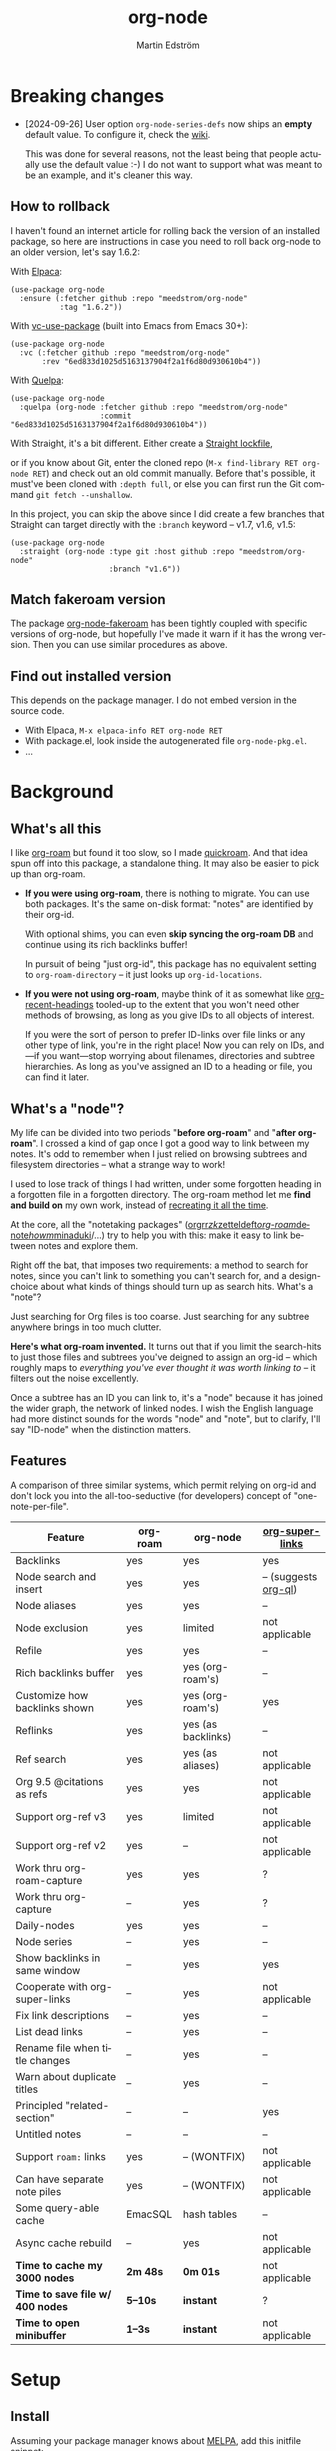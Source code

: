 #+TITLE: org-node
#+AUTHOR: Martin Edström
#+EMAIL: meedstrom91@gmail.com
#+LANGUAGE: en
#+STARTUP: content
#+TEXINFO_DIR_CATEGORY: Emacs
#+TEXINFO_DIR_TITLE: Org-node: (org-node).
#+TEXINFO_DIR_DESC: Link org-id entries into a network.
#+EXPORT_FILE_NAME: org-node
#+HTML: <a href="https://melpa.org/#/org-node"><img alt="MELPA" src="https://melpa.org/packages/org-node-badge.svg"/></a> <a href="https://stable.melpa.org/#/org-node"><img alt="MELPA Stable" src="https://stable.melpa.org/packages/org-node-badge.svg"/></a>
* Breaking changes

- [2024-09-26] User option =org-node-series-defs= now ships an *empty* default value.  To configure it, check the [[https://github.com/meedstrom/org-node/wiki/Configuring-series][wiki]].

  This was done for several reasons, not the least being that people actually use the default value :-)  I do not want to support what was meant to be an example, and it's cleaner this way.

** How to rollback
I haven't found an internet article for rolling back the version of an installed package, so here are instructions in case you need to roll back org-node to an older version, let's say 1.6.2:

With [[https://github.com/progfolio/elpaca][Elpaca]]:
#+begin_src elisp
(use-package org-node
  :ensure (:fetcher github :repo "meedstrom/org-node"
           :tag "1.6.2"))
#+end_src

With [[https://github.com/slotThe/vc-use-package][vc-use-package]] (built into Emacs from Emacs 30+):
#+begin_src elisp
(use-package org-node
  :vc (:fetcher github :repo "meedstrom/org-node"
       :rev "6ed833d1025d5163137904f2a1f6d80d930610b4"))
#+end_src

With [[https://github.com/quelpa/quelpa][Quelpa]]:
#+begin_src elisp
(use-package org-node
  :quelpa (org-node :fetcher github :repo "meedstrom/org-node"
                    :commit "6ed833d1025d5163137904f2a1f6d80d930610b4"))
#+end_src

With Straight, it's a bit different.  Either create a [[https://github.com/radian-software/straight.el?tab=readme-ov-file#lockfile-management][Straight lockfile]],

or if you know about Git, enter the cloned repo (=M-x find-library RET org-node RET=) and check out an old commit manually.  Before that's possible, it must've been cloned with =:depth full=, or else you can first run the Git command =git fetch --unshallow=.

In this project, you can skip the above since I did create a few branches that Straight can target directly with the =:branch= keyword -- v1.7, v1.6, v1.5:

#+begin_src elisp
(use-package org-node
  :straight (org-node :type git :host github :repo "meedstrom/org-node"
                      :branch "v1.6"))
#+end_src

** Match fakeroam version
The package [[https://github.com/meedstrom/org-node-fakeroam][org-node-fakeroam]] has been tightly coupled with specific versions of org-node, but hopefully I've made it warn if it has the wrong version.  Then you can use similar procedures as above.

** Find out installed version
This depends on the package manager.  I do not embed version in the source code.

- With Elpaca, =M-x elpaca-info RET org-node RET=
- With package.el, look inside the autogenerated file =org-node-pkg.el=.
- ...

* Background
** What's all this

I like [[https://github.com/org-roam/org-roam][org-roam]] but found it too slow, so I made [[https://github.com/meedstrom/quickroam][quickroam]].  And that idea spun off into this package, a standalone thing.  It may also be easier to pick up than org-roam.

- *If you were using org-roam*, there is nothing to migrate.  You can use both packages.  It's the same on-disk format: "notes" are identified by their org-id.

  With optional shims, you can even *skip syncing the org-roam DB* and continue using its rich backlinks buffer!

  In pursuit of being "just org-id", this package has no equivalent setting to =org-roam-directory= -- it just looks up =org-id-locations=.

- *If you were not using org-roam*, maybe think of it as somewhat like [[https://github.com/alphapapa/org-recent-headings][org-recent-headings]] tooled-up to the extent that you won't need other methods of browsing, as long as you give IDs to all objects of interest.

  If you were the sort of person to prefer ID-links over file links or any other type of link, you're in the right place!  Now you can rely on IDs, and---if you want---stop worrying about filenames, directories and subtree hierarchies.  As long as you've assigned an ID to a heading or file, you can find it later.

** What's a "node"?

My life can be divided into two periods "*before org-roam*" and "*after org-roam*".  I crossed a kind of gap once I got a good way to link between my notes.  It's odd to remember when I just relied on browsing subtrees and filesystem directories -- what a strange way to work!

I used to lose track of things I had written, under some forgotten heading in a forgotten file in a forgotten directory.  The org-roam method let me *find and build on* my own work, instead of [[https://en.wikipedia.org/wiki/Cryptomnesia][recreating it all the time]].

At the core, all the "notetaking packages" ([[https://github.com/rtrppl/orgrr][orgrr]]/[[https://github.com/localauthor/zk][zk]]/[[https://github.com/EFLS/zetteldeft][zetteldeft]]/[[https://github.com/org-roam/org-roam][org-roam]]/[[https://github.com/protesilaos/denote][denote]]/[[https://github.com/kaorahi/howm][howm]]/[[https://github.com/kisaragi-hiu/minaduki][minaduki]]/...) try to help you with this: make it easy to link between notes and explore them.

Right off the bat, that imposes two requirements: a method to search for notes, since you can't link to something you can't search for, and a design-choice about what kinds of things should turn up as search hits.  What's a "note"?

Just searching for Org files is too coarse.  Just searching for any subtree anywhere brings in too much clutter.

*Here's what org-roam invented.*  It turns out that if you limit the search-hits to just those files and subtrees you've deigned to assign an org-id -- which roughly maps to /everything you've ever thought it was worth linking to/ -- it filters out the noise excellently.

Once a subtree has an ID you can link to, it's a "node" because it has joined the wider graph, the network of linked nodes.  I wish the English language had more distinct sounds for the words "node" and "note", but to clarify, I'll say "ID-node" when the distinction matters.

** Features

A comparison of three similar systems, which permit relying on org-id and don't lock you into the all-too-seductive (for developers) concept of "one-note-per-file".

| Feature                        | org-roam | org-node           | [[https://github.com/toshism/org-super-links][org-super-links]]      |
|--------------------------------+----------+--------------------+----------------------|
| Backlinks                      | yes      | yes                | yes                  |
| Node search and insert         | yes      | yes                | -- (suggests [[https://github.com/alphapapa/org-ql][org-ql]]) |
| Node aliases                   | yes      | yes                | --                   |
| Node exclusion                 | yes      | limited            | not applicable       |
| Refile                         | yes      | yes                | --                   |
| Rich backlinks buffer          | yes      | yes (org-roam's)   | --                   |
| Customize how backlinks shown  | yes      | yes (org-roam's)   | yes                  |
| Reflinks                       | yes      | yes (as backlinks) | --                   |
| Ref search                     | yes      | yes (as aliases)   | not applicable       |
| Org 9.5 @citations as refs     | yes      | yes                | not applicable       |
| Support org-ref v3             | yes      | limited            | not applicable       |
| Support org-ref v2             | yes      | --                 | not applicable       |
| Work thru org-roam-capture     | yes      | yes                | ?                    |
| Work thru org-capture          | --       | yes                | ?                    |
| Daily-nodes                    | yes      | yes                | --                   |
| Node series                    | --       | yes                | --                   |
| Show backlinks in same window  | --       | yes                | yes                  |
| Cooperate with org-super-links | --       | yes                | not applicable       |
| Fix link descriptions          | --       | yes                | --                   |
| List dead links                | --       | yes                | --                   |
| Rename file when title changes | --       | yes                | --                   |
| Warn about duplicate titles    | --       | yes                | --                   |
| Principled "related-section"   | --       | --                 | yes                  |
| Untitled notes                 | --       | --                 | --                   |
| Support =roam:= links            | yes      | -- (WONTFIX)       | not applicable       |
| Can have separate note piles   | yes      | -- (WONTFIX)       | not applicable       |
|--------------------------------+----------+--------------------+----------------------|
| Some query-able cache          | EmacSQL  | hash tables        | --                   |
| Async cache rebuild            | --       | yes                | not applicable       |
| *Time to cache my 3000 nodes*    | *2m 48s*   | *0m 01s*             | not applicable       |
| *Time to save file w/ 400 nodes* | *5--10s*   | *instant*            | ?                    |
| *Time to open minibuffer*        | *1--3s*    | *instant*            | not applicable       |

* Setup
** Install

Assuming your package manager knows about [[https://melpa.org/#/getting-started][MELPA]], add this initfile snippet:

#+begin_src elisp
(use-package org-node
  :after org
  :config (org-node-cache-mode))
#+end_src

If you are an org-roam user, you'll want the following module as well.  Check its README to [[https://github.com/meedstrom/org-node-fakeroam][make org-node work with org-roam side-by-side]].

#+begin_src elisp
(use-package org-node-fakeroam
  :defer)
#+end_src

** Quick start

If you're new to these concepts, fear not.  The main things for day-to-day operation are two verbs: "find" and "insert".

Pick some short keys and try them out.

#+begin_src elisp
(keymap-set global-map "M-s M-f" #'org-node-find)
(keymap-set org-mode-map "M-s M-i" #'org-node-insert-link)
#+end_src

To browse config options, type =M-x customize-group RET org-node RET=.

Final tip: there's *no separate command* for creating a new node!  Reuse one of the commands above, and type the name of a node that doesn't exist.  Try it and see what happens!

* Backlinks
** What are backlinks?
Backlinks are the butter on the bread of your notes.  If you've ever seen a "What links here" section on some webpage, that's exactly what it is.  Imagine seeing that, all the time.  The following sections outline two general ways to do so.

** Backlink solution 1: Borrow org-roam's backlink buffer
As a Roam user, you can keep using =M-x org-roam-buffer-toggle=.

TIP: If it has been slow, or saving files has been slow, [[https://github.com/meedstrom/org-node-fakeroam][org-node-fakeroam]] gives you ways to speed it up.

TIP: If you have not done so yet, I recommend binding some short key sequences.  I spent many months waffling on where to bind them, so here's an example:

#+begin_src elisp
;; Either this...
(keymap-set org-mode-map "M-s M-r" #'org-roam-buffer-toggle)
(keymap-set global-map "M-s M-d" #'org-roam-buffer-display-dedicated)

;; ...or just this for a different behavior
(keymap-set global-map "M-s M-r" #'org-node-fakeroam-show-buffer)
#+end_src

** Backlink solution 2: Print inside the file
I rarely have the screen space to display a backlink buffer.  Because it needs my active involvement to keep visible, I go long periods seeing no backlinks.  This solution can be a great complement (or even stand alone).

*** Option 2A: Let org-node manage a =:BACKLINKS:= property

For a first-time run, type =M-x org-node-backlink-fix-all-files=.  (Don't worry if you change your mind; undo with =M-x org-node-backlink-regret=.)

Then enable the following global mode, which keeps these properties updated.

#+begin_src elisp
(org-node-backlink-mode)
#+end_src

NOTE 1: To be clear, this never generates new IDs.  That's your own business.  This only adds/edits :BACKLINKS: properties, and no backlink will appear that correspond to a link if the context for that link has no ID among any outline ancestor.

NOTE 2: By default, the setting =org-node-backlink-aggressive= is nil, so that stale backlinks are not cleaned until you carry out some edits under an affected heading and then save the file, which fixes that heading's :BACKLINKS: property.  Flip the setting if you'd like it to be more proactive:

#+begin_src elisp
(setq org-node-backlink-aggressive t)
#+end_src

NOTE 3:  People who prefer to hard-wrap text instead of enabling =visual-line-mode= or similar may not find this way of displaying backlinks very scalable, since Org places properties on a single logical line.

*** Option 2B: Let org-super-links manage a =:BACKLINKS:...:END:= drawer

I /think/ the following should work. Totally untested, let me know!

#+begin_src elisp
(add-hook 'org-node-insert-link-hook #'org-node-convert-link-to-super)
#+end_src

Bad news: this is currently directed towards people who used [[https://github.com/toshism/org-super-links][org-super-links]] from the beginning, or people who are just now starting to assign IDs, as there is not yet a command to add new BACKLINKS drawers in bulk to preexisting nodes. ([[https://github.com/toshism/org-super-links/issues/93][org-super-links#93]])

* Misc
** Manage org-id-locations

I find unsatisfactory the config options in org-id (Why? See [[http://edstrom.dev/wjwrl/taking-ownership-of-org-id][Taking ownership of org-id]]), so org-node gives you an extra way to feed data to org-id.  That helps ensure that you never run into "ID not found" situations.

Example setting:

#+begin_src elisp
(setq org-node-extra-id-dirs
      '("~/org/"
        "~/Syncthing/"
        "/mnt/stuff/"))
#+end_src

Do a =M-x org-node-reset= and see if it can find your notes now.

*** Undoing a Roam hack

If you have org-roam loaded, opening a link can sometimes send you to an outdated file path due to [[https://github.com/org-roam/org-roam/blob/2a630476b3d49d7106f582e7f62b515c62430714/org-roam-id.el#L91][a line in org-roam-id.el]] that causes org-id to /preferentially/ look up the org-roam DB instead of org-id's own table!

Either revert that with the following snippet, or if [[https://github.com/meedstrom/org-node-fakeroam][Fakeroam]] can cover your needs, simply delete the Roam DB (at "~/.emacs.d/org-roam.db").

#+begin_src elisp
;; Undo a Roam override
(with-eval-after-load 'org-roam-id
  ;; Default for Org 9.1 through 9.7+
  (org-link-set-parameters
   "id" :follow #'org-id-open :store #'org-id-store-link-maybe))
#+end_src


** Exclude uninteresting nodes

One user had over a thousand project-nodes, but only just began to do a knowledge base, and wished to avoid seeing the project nodes.

This could work by, for example, excluding a "project" tag or any note that has a TODO state:

#+begin_src elisp
(setq org-node-filter-fn
      (lambda (node)
        (not
         (or (org-node-get-todo node)
             (member "project"
                     (org-node-get-tags-with-inheritance node))
             (assoc "ROAM_EXCLUDE" (org-node-get-properties node))))))
#+end_src

You can also use a whitelist approach, allowing only nodes from a certain directory "my-wiki":

#+begin_src elisp
(setq org-node-filter-fn
      (lambda (node)
        (and (string-search "/my-wiki/" (org-node-get-file-path node))
             (not (assoc "ROAM_EXCLUDE" (org-node-get-properties node))))))
#+end_src

*** Limitation: =ROAM_EXCLUDE=

Let's say you have a big archive file, fulla IDs, and you want all the nodes within out of sight.  Putting a =:ROAM_EXCLUDE: t= at the top won't do it, because unlike in org-roam, *child ID nodes of an excluded node are not excluded!*  The =org-node-filter-fn= applies its ruleset to each node in isolation.

However, nodes in isolation do still have inherited tags.  So you can use that, or the file name or outline path.

While a big selling point of IDs is that you avoid depending on filenames, it's often pragmatic to let up on purism just a bit :-) It works well for me to filter out any file or directory that happens to contain "archive" in the name:

#+begin_src elisp
(setq org-node-filter-fn
      (lambda (node)
        (not (string-search "archive" (org-node-get-file-path node)))))
#+end_src

Or put something like =#+filetags: :wiki_exclude:= at the top of each file, and set:

#+begin_src elisp
(setq org-node-filter-fn
      (lambda (node)
        (not (member "wiki_exclude"
                     (org-node-get-tags-with-inheritance node))))))
#+end_src

** Org-capture

You may have heard that org-roam has its own special set of capture templates: the =org-roam-capture-templates=.

People who understand the magic of capture templates, they may take this in stride.  Me, I never felt confident using a second-order abstraction over an already leaky abstraction I didn't fully understand.

Can we just use vanilla org-capture?  That'd be less scary.  The answer is yes!

The secret sauce is =(function org-node-capture-target)=:

#+begin_src elisp
(setq org-capture-templates
      '(("i" "Capture into ID node"
         plain (function org-node-capture-target) nil
         :empty-lines-after 1)

        ("j" "Jump to ID node"
         plain (function org-node-capture-target) nil
         :jump-to-captured t
         :immediate-finish t)

        ;; Sometimes handy after `org-node-insert-link', to
        ;; make a stub you plan to fill in later, without
        ;; leaving the current buffer for now
        ("s" "Make quick stub ID node"
         plain (function org-node-capture-target) nil
         :immediate-finish t)))
#+end_src

With that done, you can optionally configure the everyday commands =org-node-find= & =org-node-insert-link= to outsource to org-capture when they try to create new nodes:

#+begin_src elisp
(setq org-node-creation-fn #'org-capture)
#+end_src

** Completion-at-point
To complete words at point into known node titles:

#+begin_src elisp
(org-node-complete-at-point-mode)
(setq org-roam-completion-everywhere nil) ;; Prevent Roam's variant
#+end_src

** Any analogue to =org-roam-node-display-template=?

To customize how the nodes look in the minibuffer, configure =org-node-affixation-fn=:

    : M-x customize-variable RET org-node-affixation-fn RET

You may also want to set =org-node-alter-candidates= to t.

** Grep

If you have Ripgrep installed on the computer and [[https://github.com/minad/consult][consult]] installed on Emacs, you can use this command to grep across all your Org files at any time.

#+begin_src elisp
(keymap-set global-map "M-s M-g" #'org-node-grep) ;; Requires consult
#+end_src

This is can be a power tool for mass edits.  Say you want to rename some Org tag =:math:= to =:Math:= absolutely everywhere.  Then you could follow a procedure such as:

1. Use =org-node-grep= and type =:math:=
2. Use =embark-export= (from [[https://github.com/oantolin/embark][embark]])
3. Use =wgrep-change-to-wgrep-mode= (from [[https://github.com/mhayashi1120/Emacs-wgrep][wgrep]])
4. Do a query-replace (~M-%~) to replace all =:math:= with =:Math:=
5. Type ~C-c C-c~ to apply the changes

** Let org-open-at-point detect refs
Say there's a link to a web URL, and you've forgotten you also have a node listing that exact URL in its =ROAM_REFS= property.

Wouldn't it be nice if, clicking on that link, you automatically visit that node first instead of being sent to the web?  Here you go:

#+begin_src elisp
(add-hook 'org-open-at-point-functions
          #'org-node-try-visit-ref-node)
#+end_src

** Limitation: TRAMP
Working with files over TRAMP is unsupported for now.  Org-node tries to be very fast, often nulling =file-name-handler-alist=, which TRAMP needs.

The best way to change this is to [[https://github.com/meedstrom/org-node/issues][file an issue]] to show you care :-)

** Limitation: Encryption
Encrypted nodes probably won't be found.  As above, file an issue.

** Limitation: Unique titles
If two ID-nodes exist with the same title, one of them disappears from minibuffer completions.

That's just the nature of completion.  Much can be said for embracing the uniqueness constraint, and org-node will print messages calling attention to any collisions.

Anyway... there's a workaround.  Assuming you leave =org-node-affixation-fn= at its default setting, adding this to initfiles tends to do the trick:

#+begin_src elisp
(setq org-node-alter-candidates t)
#+end_src

This lets you match against the node outline path and not only the title, which resolves most conflicts given that the most likely source of conflict is subheadings in disparate files, that happen to be named the same.  [[https://fosstodon.org/@nickanderson/112249581810196258][Some people]] make this trick part of their workflow.

NB: for users of =org-node-complete-at-point-mode=, this workaround won't help those completions.  With some luck you'll rarely insert the wrong link, but it's worth being aware of. ([[https://github.com/meedstrom/org-node/issues/62][#62]])

** Limitation: Org-ref

Org-node supports the Org 9.5 @citations, but not fully the aftermarket [[https://github.com/jkitchin/org-ref][org-ref]] &citations that emulate LaTeX look-and-feel, since it nearly doubles my scan time if I amend =org-link-plain-re= to match all of =org-ref-cite-types=.

What works is bracketed Org-ref v3 citations that start with "cite", e.g. =[[citep:...]]=, =[[citealt:...]]=, =[[citeauthor:...]]=, since org-node-parser.el is able to pick them up for free.  What doesn't work is e.g. =[[bibentry:...]]= since it doesn't start with "cite", nor plain =citep:...= since it is not wrapped in brackets.

If you need more of Org-ref, you have at least two options:
- Use org-roam - see discussions on boosting its performance [[https://org-roam.discourse.group/t/rewriting-org-roam-node-list-for-speed-it-is-not-sqlite/3475/92][here]] and [[https://org-roam.discourse.group/t/improving-performance-of-node-find-et-al/3326/33][here]]
- Get your elbows dirty and try to revive the archived branch [[https://github.com/meedstrom/org-node/branches]["orgref"]], see [[https://github.com/meedstrom/org-node/commit/90b0e503ac75428a5d3ca6a4c8c51b5e075064d3][relevant commit]].

** Toolbox

Basic commands:

- =org-node-find=
- =org-node-insert-link=
- =org-node-insert-transclusion=
- =org-node-insert-transclusion-as-subtree=
- =org-node-visit-random=
- =org-node-refile=
- =org-node-series-dispatch=
  - Browse node series -- see README
- =org-node-extract-subtree=
  - A bizarro counterpart to =org-roam-extract-subtree=.  Export the subtree at point into a file-level node, *leave a link in the outline parent of where the subtree was*, and show the new file as current buffer.
- =org-node-nodeify-entry=
  - (Trivial) Give an ID to the subtree at point, and run the hook =org-node-creation-hook=
- =org-node-insert-heading=
  - (Trivial) Shortcut for =org-insert-heading= + =org-node-nodeify-entry=
- =org-node-grep=
  - (Requires [[https://github.com/minad/consult][consult]]) Grep across all known Org files.
- =org-node-fakeroam-show-roam-buffer=
  - A different way to invoke the Roam buffer: display the buffer /or/ refresh it if it was already visible.  And a plot twist, if it was not visible, do not refresh until the second invocation.
    - Useful if you have disabled the automatic redisplay, because the Roam command =org-roam-buffer-toggle= is not meant for that.

Rarer commands:

- =org-node-lint-all=
  - Can help you fix a broken setup: it runs org-lint on all known files and generates a report of syntax problems, for you to correct manually.  Org-node [[https://github.com/meedstrom/org-node/issues/8#issuecomment-2101316447][assumes all files have valid syntax]], though many of the problems reported by org-lint are survivable.
- =org-node-rewrite-links-ask=
  - Look for link descriptions that got out of sync with the corresponding node title, then prompt at each link to update it
- =org-node-rename-file-by-title=
  - Auto-rename the file based on the current =#+title=
    - Also works as an after-save-hook!  Does nothing as such until you configure =org-node-renames-allowed-dirs=.
    - Please note that if your filenames have datestamp prefixes, it is important to get =org-node-datestamp-format= right or it may clobber a pre-existing datestamp.
- =org-node-list-dead-links=
  - List links where the destination ID could not be found
- =org-node-list-reflinks=
  - List citations and non-ID links
    - Can be interesting for seeing which links have an associated node and which don't (usually, most don't)
- =org-node-backlink-fix-all-files=
  - Update =BACKLINKS= property in all nodes
- =org-node-list-feedback-arcs=
  - (Requires GNU R with R packages tidyverse and igraph)

    Explore [[https://en.wikipedia.org/wiki/Feedback_arc_set][feedback arcs]] in your ID link network.  Can be a sort of [[https://edstrom.dev/zvjjm/slipbox-workflow#ttqyc][occasional QA routine]].
- =org-node-rename-asset-and-rewrite-links=
  - Interactively rename an asset such as an image file and try to update all Org links to them.  Requires [[https://github.com/mhayashi1120/Emacs-wgrep][wgrep]].
    - NOTE: For now, it only looks for links inside the root directory that it prompts you for, and sub and sub-subdirectories and so on -- but won't find a link outside that root directory.

      Like if you have Org files under /mnt linking to assets in /home, those links won't be updated.  Neither if you choose ~/org/subdir as the root directory will links in ~/org/file.org be updated.

** Experimental: Node series
Do you already know about "daily-notes"?  Then get started with a keybinding such as:

#+begin_src elisp
(keymap-set global-map "M-s s" #'org-node-series-dispatch)
#+end_src

and configure =org-node-series-defs=.  See [[https://github.com/meedstrom/org-node/wiki/Configuring-series][wiki]].

*** What are series?
It's easiest to explain series if we use "daily-notes" (or "dailies") as an example of a series.

Roam's idea of a "daily-note" is the same as an [[https://github.com/bastibe/org-journal][org-journal]] entry: a file/entry where the title is just today's date.

You don't need software for that basic idea, only to make it extra convenient to navigate them and jump back and forth in the series.

Thus, fundamentally, any "journal" or "dailies" software are just operating on a sorted series to navigate through.  You could have series about, let's say, historical events, Star Trek episodes, your school curriculum...

You may be taken aback that defining a new series requires writing 5 lambdas, but once you get the hang of it, you can often reuse those lambdas.

*** Future
A future version will likely bring convenient wrappers that let you define a series in 1-2 lines.

It's also possible we just redesign this completely.  Input welcome.  How would you like to define a series?  Where should the information be stored?

* Appendix
** Appendix I: Rosetta stone

API cheatsheet between org-roam and org-node.

| Action                                  | org-roam                           | org-node                                                              |
|-----------------------------------------+------------------------------------+-----------------------------------------------------------------------|
| Get ID near point                       | =(org-roam-id-at-point)=             | =(org-id-get nil nil nil t)=                                            |
| Get node at point                       | =(org-roam-node-at-point)=           | =(org-node-at-point)=                                                   |
| Get list of files                       | =(org-roam-list-files)=              | =(org-node-list-files)=                                                 |
| Prompt user to pick a node              | =(org-roam-node-read)=               | =(org-node-read)=                                                       |
| Get backlink objects                    | =(org-roam-backlinks-get NODE)=      | =(org-node-get-id-links-to NODE)=                                       |
| Get reflink objects                     | =(org-roam-reflinks-get NODE)=       | =(org-node-get-reflinks-to NODE)=                                       |
| Get title                               | =(org-roam-node-title NODE)=         | =(org-node-get-title NODE)=                                             |
| Get title of file where NODE is         | =(org-roam-node-file-title NODE)=    | =(org-node-get-file-title NODE)=                                        |
| Get title /or/ name of file where NODE is |                                    | =(org-node-get-file-title-or-basename NODE)=                            |
| Get name of file where NODE is          | =(org-roam-node-file NODE)=          | =(org-node-get-file-path NODE)=                                         |
| Get ID                                  | =(org-roam-node-id NODE)=            | =(org-node-get-id NODE)=                                                |
| Get tags                                | =(org-roam-node-tags NODE)=          | =(org-node-get-tags-with-inheritance NODE)=                             |
| Get local tags                          |                                    | =(org-node-get-tags-local NODE)=                                              |
| Get outline level                       | =(org-roam-node-level NODE)=         | =(org-node-get-level NODE)=                                             |
| Get whether this is a subtree           | =(=< 0 (org-roam-node-level NODE))= | =(org-node-get-is-subtree NODE)=                                        |
| Get char position                       | =(org-roam-node-point NODE)=         | =(org-node-get-pos NODE)=                                               |
| Get properties                          | =(org-roam-node-properties NODE)=    | =(org-node-get-properties NODE)=, only includes explicit properties     |
| Get subtree TODO state                  | =(org-roam-node-todo NODE)=          | =(org-node-get-todo NODE)=                                              |
| Get subtree SCHEDULED                   | =(org-roam-node-scheduled NODE)=     | =(org-node-get-scheduled NODE)=                                         |
| Get subtree DEADLINE                    | =(org-roam-node-deadline NODE)=      | =(org-node-get-deadline NODE)=                                          |
| Get subtree priority                    | =(org-roam-node-priority NODE)=      | =(org-node-get-priority NODE)=                                          |
| Get outline-path                        | =(org-roam-node-olp NODE)=           | =(org-node-get-olp NODE)=                                               |
| Get =ROAM_REFS=                           | =(org-roam-node-refs NODE)=          | =(org-node-get-refs NODE)=                                              |
| Get =ROAM_ALIASES=                        | =(org-roam-node-aliases NODE)=       | =(org-node-get-aliases NODE)=                                           |
| Get =ROAM_EXCLUDE=                        |                                    | =(assoc "ROAM_EXCLUDE" (org-node-get-properties NODE))=, no inheritance |
| Ensure fresh data                       | =(org-roam-db-sync)=                 | =(org-node-cache-ensure t t)=                                           |
